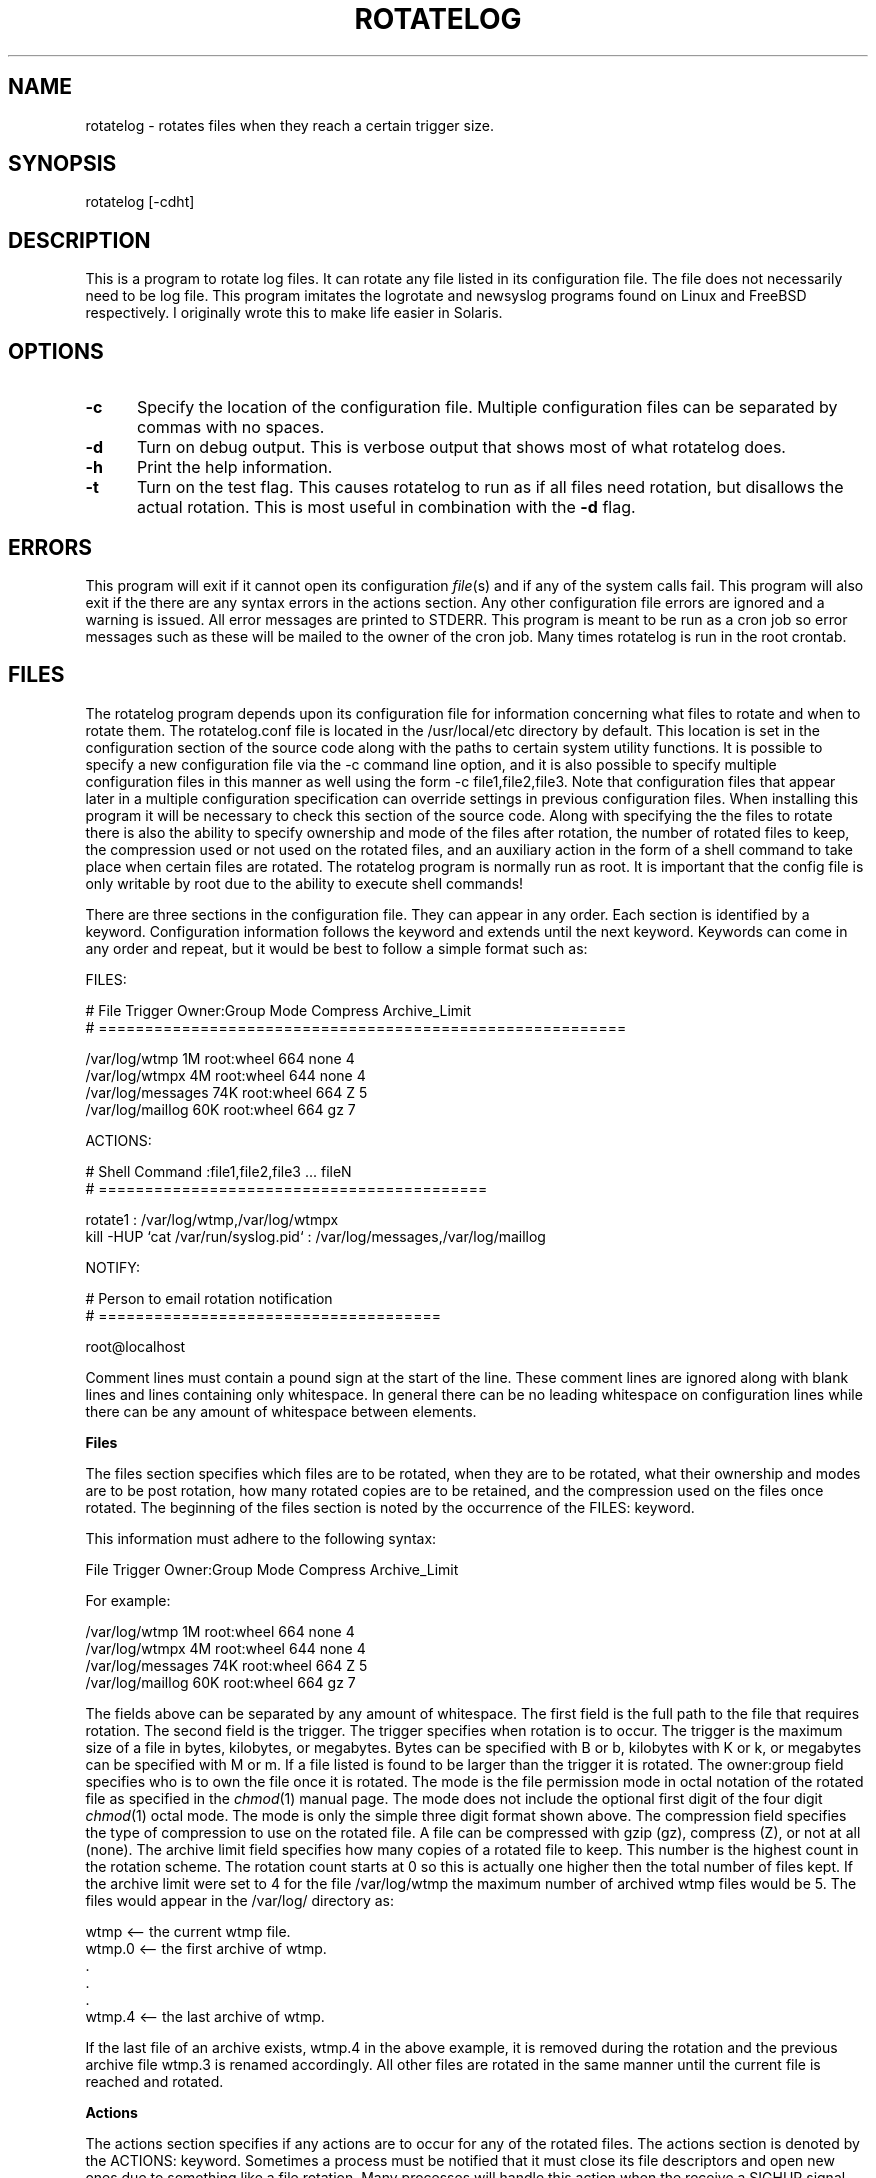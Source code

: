 .rn '' }`
''' $RCSfile$$Revision$$Date$
'''
''' $Log$
'''
.de Sh
.br
.if t .Sp
.ne 5
.PP
\fB\\$1\fR
.PP
..
.de Sp
.if t .sp .5v
.if n .sp
..
.de Ip
.br
.ie \\n(.$>=3 .ne \\$3
.el .ne 3
.IP "\\$1" \\$2
..
.de Vb
.ft CW
.nf
.ne \\$1
..
.de Ve
.ft R

.fi
..
'''
'''
'''     Set up \*(-- to give an unbreakable dash;
'''     string Tr holds user defined translation string.
'''     Bell System Logo is used as a dummy character.
'''
.tr \(*W-|\(bv\*(Tr
.ie n \{\
.ds -- \(*W-
.ds PI pi
.if (\n(.H=4u)&(1m=24u) .ds -- \(*W\h'-12u'\(*W\h'-12u'-\" diablo 10 pitch
.if (\n(.H=4u)&(1m=20u) .ds -- \(*W\h'-12u'\(*W\h'-8u'-\" diablo 12 pitch
.ds L" ""
.ds R" ""
'''   \*(M", \*(S", \*(N" and \*(T" are the equivalent of
'''   \*(L" and \*(R", except that they are used on ".xx" lines,
'''   such as .IP and .SH, which do another additional levels of
'''   double-quote interpretation
.ds M" """
.ds S" """
.ds N" """""
.ds T" """""
.ds L' '
.ds R' '
.ds M' '
.ds S' '
.ds N' '
.ds T' '
'br\}
.el\{\
.ds -- \(em\|
.tr \*(Tr
.ds L" ``
.ds R" ''
.ds M" ``
.ds S" ''
.ds N" ``
.ds T" ''
.ds L' `
.ds R' '
.ds M' `
.ds S' '
.ds N' `
.ds T' '
.ds PI \(*p
'br\}
.\"	If the F register is turned on, we'll generate
.\"	index entries out stderr for the following things:
.\"		TH	Title 
.\"		SH	Header
.\"		Sh	Subsection 
.\"		Ip	Item
.\"		X<>	Xref  (embedded
.\"	Of course, you have to process the output yourself
.\"	in some meaninful fashion.
.if \nF \{
.de IX
.tm Index:\\$1\t\\n%\t"\\$2"
..
.nr % 0
.rr F
.\}
.TH ROTATELOG 1 "perl 5.005, patch 03" "27/May/2001" "User Contributed Perl Documentation"
.UC
.if n .hy 0
.if n .na
.ds C+ C\v'-.1v'\h'-1p'\s-2+\h'-1p'+\s0\v'.1v'\h'-1p'
.de CQ          \" put $1 in typewriter font
.ft CW
'if n "\c
'if t \\&\\$1\c
'if n \\&\\$1\c
'if n \&"
\\&\\$2 \\$3 \\$4 \\$5 \\$6 \\$7
'.ft R
..
.\" @(#)ms.acc 1.5 88/02/08 SMI; from UCB 4.2
.	\" AM - accent mark definitions
.bd B 3
.	\" fudge factors for nroff and troff
.if n \{\
.	ds #H 0
.	ds #V .8m
.	ds #F .3m
.	ds #[ \f1
.	ds #] \fP
.\}
.if t \{\
.	ds #H ((1u-(\\\\n(.fu%2u))*.13m)
.	ds #V .6m
.	ds #F 0
.	ds #[ \&
.	ds #] \&
.\}
.	\" simple accents for nroff and troff
.if n \{\
.	ds ' \&
.	ds ` \&
.	ds ^ \&
.	ds , \&
.	ds ~ ~
.	ds ? ?
.	ds ! !
.	ds /
.	ds q
.\}
.if t \{\
.	ds ' \\k:\h'-(\\n(.wu*8/10-\*(#H)'\'\h"|\\n:u"
.	ds ` \\k:\h'-(\\n(.wu*8/10-\*(#H)'\`\h'|\\n:u'
.	ds ^ \\k:\h'-(\\n(.wu*10/11-\*(#H)'^\h'|\\n:u'
.	ds , \\k:\h'-(\\n(.wu*8/10)',\h'|\\n:u'
.	ds ~ \\k:\h'-(\\n(.wu-\*(#H-.1m)'~\h'|\\n:u'
.	ds ? \s-2c\h'-\w'c'u*7/10'\u\h'\*(#H'\zi\d\s+2\h'\w'c'u*8/10'
.	ds ! \s-2\(or\s+2\h'-\w'\(or'u'\v'-.8m'.\v'.8m'
.	ds / \\k:\h'-(\\n(.wu*8/10-\*(#H)'\z\(sl\h'|\\n:u'
.	ds q o\h'-\w'o'u*8/10'\s-4\v'.4m'\z\(*i\v'-.4m'\s+4\h'\w'o'u*8/10'
.\}
.	\" troff and (daisy-wheel) nroff accents
.ds : \\k:\h'-(\\n(.wu*8/10-\*(#H+.1m+\*(#F)'\v'-\*(#V'\z.\h'.2m+\*(#F'.\h'|\\n:u'\v'\*(#V'
.ds 8 \h'\*(#H'\(*b\h'-\*(#H'
.ds v \\k:\h'-(\\n(.wu*9/10-\*(#H)'\v'-\*(#V'\*(#[\s-4v\s0\v'\*(#V'\h'|\\n:u'\*(#]
.ds _ \\k:\h'-(\\n(.wu*9/10-\*(#H+(\*(#F*2/3))'\v'-.4m'\z\(hy\v'.4m'\h'|\\n:u'
.ds . \\k:\h'-(\\n(.wu*8/10)'\v'\*(#V*4/10'\z.\v'-\*(#V*4/10'\h'|\\n:u'
.ds 3 \*(#[\v'.2m'\s-2\&3\s0\v'-.2m'\*(#]
.ds o \\k:\h'-(\\n(.wu+\w'\(de'u-\*(#H)/2u'\v'-.3n'\*(#[\z\(de\v'.3n'\h'|\\n:u'\*(#]
.ds d- \h'\*(#H'\(pd\h'-\w'~'u'\v'-.25m'\f2\(hy\fP\v'.25m'\h'-\*(#H'
.ds D- D\\k:\h'-\w'D'u'\v'-.11m'\z\(hy\v'.11m'\h'|\\n:u'
.ds th \*(#[\v'.3m'\s+1I\s-1\v'-.3m'\h'-(\w'I'u*2/3)'\s-1o\s+1\*(#]
.ds Th \*(#[\s+2I\s-2\h'-\w'I'u*3/5'\v'-.3m'o\v'.3m'\*(#]
.ds ae a\h'-(\w'a'u*4/10)'e
.ds Ae A\h'-(\w'A'u*4/10)'E
.ds oe o\h'-(\w'o'u*4/10)'e
.ds Oe O\h'-(\w'O'u*4/10)'E
.	\" corrections for vroff
.if v .ds ~ \\k:\h'-(\\n(.wu*9/10-\*(#H)'\s-2\u~\d\s+2\h'|\\n:u'
.if v .ds ^ \\k:\h'-(\\n(.wu*10/11-\*(#H)'\v'-.4m'^\v'.4m'\h'|\\n:u'
.	\" for low resolution devices (crt and lpr)
.if \n(.H>23 .if \n(.V>19 \
\{\
.	ds : e
.	ds 8 ss
.	ds v \h'-1'\o'\(aa\(ga'
.	ds _ \h'-1'^
.	ds . \h'-1'.
.	ds 3 3
.	ds o a
.	ds d- d\h'-1'\(ga
.	ds D- D\h'-1'\(hy
.	ds th \o'bp'
.	ds Th \o'LP'
.	ds ae ae
.	ds Ae AE
.	ds oe oe
.	ds Oe OE
.\}
.rm #[ #] #H #V #F C
.SH "NAME"
rotatelog \- rotates files when they reach a certain trigger size.
.SH "SYNOPSIS"
rotatelog [\-cdht]
.SH "DESCRIPTION"
This is a program to rotate log files.  It can rotate any file listed in
its configuration file.  The file does not necessarily need to be log
file.  This program imitates the \f(CWlogrotate\fR and \f(CWnewsyslog\fR programs
found on Linux and FreeBSD respectively.  I originally wrote this to
make life easier in Solaris.
.SH "OPTIONS"
.Ip "\fB\-c\fR" 5
Specify the location of the configuration file.  Multiple configuration
files can be separated by commas with no spaces.
.Ip "\fB\-d\fR" 5
Turn on debug output.  This is verbose output that shows most of what
\f(CWrotatelog\fR does.
.Ip "\fB\-h\fR" 5
Print the help information.
.Ip "\fB\-t\fR" 5
Turn on the test flag.  This causes \f(CWrotatelog\fR to run as if all files
need rotation, but disallows the actual rotation.  This is most useful
in combination with the \fB\-d\fR flag.
.SH "ERRORS"
This program will exit if it cannot open its configuration \fIfile\fR\|(s) and if
any of the system calls fail.  This program will also exit if the there
are any syntax errors in the actions section.  Any other configuration
file errors are ignored and a warning is issued.  All error messages are
printed to \f(CWSTDERR\fR.  This program is meant to be run as a cron job so
error messages such as these will be mailed to the owner of the cron
job.  Many times \f(CWrotatelog\fR is run in the \f(CWroot\fR crontab.
.SH "FILES"
The \f(CWrotatelog\fR program depends upon its configuration file for
information concerning what files to rotate and when to rotate them.
The \f(CWrotatelog.conf\fR file is located in the \f(CW/usr/local/etc\fR directory
by default.  This location is set in the configuration section of the
source code along with the paths to certain system utility functions.
It is possible to specify a new configuration file via the \f(CW-c\fR command
line option, and it is also possible to specify multiple configuration
files in this manner as well using the form \f(CW-c file1,file2,file3\fR.
Note that configuration files that appear later in a multiple
configuration specification can override settings in previous
configuration files.  When installing this program it will be necessary
to check this section of the source code.  Along with specifying the the
files to rotate there is also the ability to specify ownership and mode
of the files after rotation, the number of rotated files to keep, the
compression used or not used on the rotated files, and an auxiliary
action in the form of a shell command to take place when certain files
are rotated.  The \f(CWrotatelog\fR program is normally run as \f(CWroot\fR.  It
is important that the config file is only writable by \f(CWroot\fR due to the
ability to execute shell commands!
.PP
There are three sections in the configuration file.  They can appear in
any order.  Each section is identified by a keyword.  Configuration
information follows the keyword and extends until the next keyword.
Keywords can come in any order and repeat, but it would be best to
follow a simple format such as:
.PP
.Vb 1
\& FILES:
.Ve
.Vb 2
\& # File  Trigger  Owner:Group  Mode  Compress  Archive_Limit
\& # =========================================================
.Ve
.Vb 4
\& /var/log/wtmp      1M   root:wheel  664  none  4
\& /var/log/wtmpx     4M   root:wheel  644  none  4
\& /var/log/messages  74K  root:wheel  664  Z     5
\& /var/log/maillog   60K  root:wheel  664  gz    7
.Ve
.Vb 1
\& ACTIONS:
.Ve
.Vb 2
\& # Shell Command :file1,file2,file3 ... fileN
\& # ==========================================
.Ve
.Vb 2
\& rotate1                             : /var/log/wtmp,/var/log/wtmpx
\& kill -HUP `cat /var/run/syslog.pid` : /var/log/messages,/var/log/maillog
.Ve
.Vb 1
\& NOTIFY:
.Ve
.Vb 2
\& # Person to email rotation notification
\& # =====================================
.Ve
.Vb 1
\& root@localhost
.Ve
Comment lines must contain a pound sign at the start of the line.  These
comment lines are ignored along with blank lines and lines containing
only whitespace.  In general there can be no leading whitespace on
configuration lines while there can be any amount of whitespace between
elements.
.Sh "Files"
The files section specifies which files are to be rotated, when they are
to be rotated, what their ownership and modes are to be post rotation,
how many rotated copies are to be retained, and the compression used on
the files once rotated.  The beginning of the files section is noted by
the occurrence of the \f(CWFILES:\fR keyword.
.PP
This information must adhere to the following syntax:
.PP
.Vb 1
\& File  Trigger  Owner:Group  Mode  Compress  Archive_Limit
.Ve
For example:
.PP
.Vb 4
\& /var/log/wtmp      1M   root:wheel  664  none  4
\& /var/log/wtmpx     4M   root:wheel  644  none  4
\& /var/log/messages  74K  root:wheel  664  Z     5
\& /var/log/maillog   60K  root:wheel  664  gz    7
.Ve
The fields above can be separated by any amount of whitespace.  The
first field is the full path to the file that requires rotation.  The
second field is the \f(CWtrigger\fR.  The \f(CWtrigger\fR specifies when rotation
is to occur.  The \f(CWtrigger\fR is the maximum size of a file in bytes,
kilobytes, or megabytes.  Bytes can be specified with B or b, kilobytes
with K or k, or megabytes can be specified with M or m.  If a file
listed is found to be larger than the \f(CWtrigger\fR it is rotated.  The
\f(CWowner:group\fR field specifies who is to own the file once it is
rotated.  The \f(CWmode\fR is the file permission mode in octal notation of
the rotated file as specified in the \fIchmod\fR\|(1) manual page.  The mode
does not include the optional first digit of the four digit \fIchmod\fR\|(1)
octal mode.  The mode is only the simple three digit format shown above.
The \f(CWcompression\fR field specifies the type of compression to use on the
rotated file.  A file can be compressed with \f(CWgzip\fR (gz), \f(CWcompress\fR
(Z), or not at all (none).  The \f(CWarchive limit\fR field specifies how
many copies of a rotated file to keep.  This number is the highest count
in the rotation scheme.  The rotation count starts at 0 so this is
actually one higher then the total number of files kept.  If the
\f(CWarchive limit\fR were set to 4 for the file \f(CW/var/log/wtmp\fR the maximum
number of archived \f(CWwtmp\fR files would be 5.  The files would appear in
the \f(CW/var/log/\fR directory as:
.PP
.Vb 6
\& wtmp    <-- the current wtmp file.
\& wtmp.0  <-- the first archive of wtmp.
\& .
\& .
\& .
\& wtmp.4  <-- the last archive of wtmp.
.Ve
If the last file of an archive exists, wtmp.4 in the above example, it
is removed during the rotation and the previous archive file wtmp.3 is
renamed accordingly.  All other files are rotated in the same manner
until the current file is reached and rotated.
.Sh "Actions"
The actions section specifies if any actions are to occur for any of the
rotated files.  The actions section is denoted by the \f(CWACTIONS:\fR
keyword.  Sometimes a process must be notified that it must close its
file descriptors and open new ones due to something like a file
rotation.  Many processes will handle this action when the receive a
\f(CWSIGHUP\fR signal.  Most of the time a \f(CWkill -HUP\fR on the process will
accomplish this.  One example is \f(CWsyslogd\fR.  We can see that \f(CWsyslogd\fR
has certain files open all of the time by using \f(CWlsof\fR to inquire about
the status of one of its log files:
.PP
.Vb 3
\& [rowland@darkstar rowland]$ sudo lsof /var/log/messages
\& COMMAND PID USER   FD   TYPE   DEVICE SIZE/OFF NODE NAME
\& syslogd  99 root    8w  VREG 4,131076     3119  232 /var/log/messages
.Ve
It is not enough to just move the current file into the archive and
touch a new one for writing.  The \f(CWsyslogd\fR process must be told that a
new file exists and that it is to close the current file descriptor and
open a new one on the same file name (not to keep writing to the file
pointed to by the current file descriptor).  This is what the actions
section does.  The actions section has the following syntax:
.PP
.Vb 3
\& Shell Command : file1, file2, file3, ... fileN
\& - or -
\& Shell Command : rotate1, rotate2, ... rotateN
.Ve
For example:
.PP
.Vb 5
\& rotate1                             : /var/log/wtwp, /var/log/wtmpx
\& - or -
\& kill -HUP `cat /var/run/syslog.pid` : rotate1
\& - or -
\& kill -HUP `cat /var/run/syslog.pid` : /var/log/messages,/var/log/maillog
.Ve
You are free to add whitespace around the \f(CW:\fR and \f(CW,\fR characters.
This extra whitespace will be ignored.  When the \f(CW/var/log/messages\fR
file is to be rotated it is first moved to a new name, but not
compressed.  The \f(CWsyslogd\fR program will still be writing to this file
even though the name has changed because its file descriptor points to
this location on the filesystem and the file descriptor is still open at
this point.  A new file is touched and its permissions and ownership are
set to the values specified in the files section.  Then the \f(CWSIGHUP\fR
signal is the sent to \f(CWsyslogd\fR, and it closes the rotated file and
opens the new file that replaces it.  After this is done it is safe to
compress the old file if compression was specified in the files section.
.PP
There is also a special action called \f(CWrotate\fR which allows you to bind
multiple files together for rotation.  All of the files must be present
in the files section so that \f(CWrotatelog\fR knows how to rotate them.
When one file is rotated then the other files bound with it are rotated
immediately.  The format of \f(CWrotate\fR is:
.PP
.Vb 1
\& rotateN : file1, file2, ... fileN
.Ve
The \f(CWrotate\fR command must be followed by an integer.  This allows for
more than one binding but only for different groups of files.  You may
not leave the integer off.  The \f(CWwtmp\fR file is a good candidate for
this type of rotation.  When the \f(CWwtmp\fR file is rotated it is a good
idea to also rotate the \f(CWwtmpx\fR file.  A binding of:
.PP
.Vb 1
\& rotate1 : /var/adm/wtmp, /var/adm/wtmpx
.Ve
will rotate both files whenever one of them needs rotation.  When
binding files for rotation in this manner, there is only one way to
associate another action (a normal shell command) to the rotation of the
bound files.  Using the \f(CWrotate\fR action indicates that all files are to
be rotated at the same time.  If an action is also to occur, we must be
certain that all of the files have begun rotation before executing that
action.  An action on the group of bound files in the \f(CWrotate\fR group is
specified by using that \f(CWrotate\fR action as the bound file for the
normal shell command action.  The \f(CWsyslogd\fR example is perfect for
this.  In the \f(CWsyslogd\fR case one would probably want to send \f(CWsyslogd\fR
a \f(CWSIGHUP\fR signal once all \f(CWsyslogd\fR files have been rotated.  This is
how that is accomplished:
.PP
.Vb 2
\& rotate2                             : /var/log/messages,/var/log/maillog
\& kill -HUP `cat /var/run/syslog.pid` : rotate2
.Ve
This ensures the following steps occur during file rotation:
.PP
.Vb 5
\& 1.  Begin rotation on a file.
\&          - Figure out the archive count of the current file.
\&          - Rotate old logs up one count, removing the last if necessary.
\&          - Rotate the current file up one count.
\&          - Touch a new version of the file.
.Ve
.Vb 16
\& 2.  Perform any actions on the file.
\&          - Check rotateN bound files.
\&                 [if file is in a rotateN group]
\&                 - Begin any file rotation on the other files in the
\&                   rotateN bound group.  All other files are put
\&                   through step #1 at this point.
\&                 - Perform any normal shell command action associated
\&                   with this group of rotateN bound files.
\&                 - Finish rotation of all other files bound in the
\&                   rotateN group.  This is step #3.
\&                 - Return.  This causes the original file that triggered
\&                   this recursion to finish its rotation.
\&          - Check normal shell command actions.
\&                 [in this case the file was not in a rotateN group]
\&                 - Perform the shell command action.
\&                 - Return.  This moves the file into step #3.
.Ve
.Vb 4
\& 3.  Finish rotating a file.
\&          - Compress the previous log file if the file has been specified
\&            for compression in the files section.
\&          - Add the file to the list of files which have been rotated.
.Ve
This process ensures that any files bound together are in the beginning
of file rotation before any shell commands are executed as a result of
this rotation.  Once the shell command action occurs, if there is one,
all of the files finish their rotation.  Due to this flexibility in file
rotation actions, the following rules apply to the actions section:
.PP
.Vb 1
\& 1.  A file may appear in only one rotateN group.
.Ve
.Vb 1
\& 2.  A file may appear in only one normal shell command group.
.Ve
.Vb 2
\& 3.  A file may not appear in both a rotateN group and a normal shell
\&     command action.
.Ve
.Vb 2
\& 4.  A normal shell command may be bound explicitly to a file that is
\&     not in a rotateN group.
.Ve
.Vb 3
\& 5.  A normal shell command cannot be bound to a file in a rotateN
\&     group explicitly.  To bind a shell command to files in a rotateN
\&     group one must implicitly bind the command to the rotateN action.
.Ve
If there are no actions to perform when any of the files are rotated
this section may be omitted from the configuration file.  If you rotate
log files written to by \f(CWsyslogd\fR then you will most certainly require
one of the examples above with the appropriate path to your
\f(CWsyslogd.pid\fR file.  If you leave out this step and rotate \f(CWsyslogd\fR
files, \f(CWsyslogd\fR will most certainly \s-1NOT\s0 be your friend.  If you choose
to bind \f(CWsyslogd\fR files together in a rotateN group, all of the files
will be rotated when one file is rotated.  If you want to define the
action for each file, only when that file is rotated, do not use the
rotateN form of the action.  It all depends on what you wish to do.
.Sh "Notify"
The notify section specifies who is to receive notification in the event
that any files are rotated.  The notify section is started with the
\f(CWNOTIFY:\fR keyword.  The notification is sent out via email to the full
email address specified in this section.  This is the simplest section.
The email address is simply listed as in the following example:
.PP
.Vb 2
\& # Person to receive email rotation notification
\& # =============================================
.Ve
.Vb 1
\& root@localhost
.Ve
If there is to be no notification this section may be omitted or a value
of \*(L"none\*(R" may be used.  There can only be one email address in this
section.
.SH "RESTRICTIONS"
There can be no leading whitespace on config file lines.  Someday I may
fix that.  The files must be specified with their full paths in all
sections.  This is true in the actions section where you can list an
action for multiple files.  If there are any syntax errors in the
configuration file those lines will be ignored and a warning will be
printed to \f(CWSTDERR\fR.  If this program is run as a cron job this will
result in an email message to the owner of the cron job.  In most cases
this will be \f(CWroot\fR.
.SH "AUTHOR"
This piece of code was written by Shaun Rowland (rowland@interhack.net)
mostly during the early hours of the morning.  In my world that is
considered \*(L"day\*(R" while afternoon is considered \*(L"night\*(R".  Go figure.
.PP
Copyright 1999, 2000, 2001 Interhack Corporation.  All rights reserved.
.SH "HISTORY"
$Log: rotatelog,v $
Revision 1.7  2001/05/27 18:21:21  rowland
Added hostname information.
.PP
Revision 1.6  2001/05/23 15:10:48  rowland
Removed history stuff that killed pod2latex.
.PP
Revision 1.5  2001/05/23 15:04:47  rowland
Fixed a bug where extra whitespace at the end of an ACTIONS line would cause
the file eq check file at the end of do \fIaction()\fR to fail.  Doh!  Now we
are good to go.
.PP
Revision 1.4  2001/05/19 21:23:32  rowland
Updated the following in logrotate 1.3:
.PP
.Vb 4
\&        * Added the -c and -h command line options.
\&        * Added the B and b trigger size specification.
\&        * Changed the release Makefile to create installation directories if
\&          they do not already exist.
.Ve
Revision 1.3  2001/04/22 23:01:36  rowland
Updated perldoc and config file to better reflect reality in rotating
syslogd files.  You wouldn not normally put these files in a rotateN group
and then define an action for that group because this would cause all of
the files to be rotated when just one of them is rotated.  You could do
this if you wanted, but it makes a perfect example.  Better examples will
follow later, but the examples here should better reflect reality.
.PP
Revision 1.2  2001/04/22 22:45:25  rowland
Added more actions section error checking and cleaned up the default settings.
.PP
Revision 1.1.1.1  2001/04/22 21:58:26  rowland
The rotatelog program was designed to rotate files and perform actions on
those files once rotated if desired.  This program began its life as
logrotate.  I changed the name so it would not be confused with the GNU
logrotate program.  This version includes improved code for handling
rotateN bound files and actions on those bound files (in other words it
now works properly).

.rn }` ''
.IX Title "ROTATELOG 1"
.IX Name "rotatelog - rotates files when they reach a certain trigger size."

.IX Header "NAME"

.IX Header "SYNOPSIS"

.IX Header "DESCRIPTION"

.IX Header "OPTIONS"

.IX Item "\fB\-c\fR"

.IX Item "\fB\-d\fR"

.IX Item "\fB\-h\fR"

.IX Item "\fB\-t\fR"

.IX Header "ERRORS"

.IX Header "FILES"

.IX Subsection "Files"

.IX Subsection "Actions"

.IX Subsection "Notify"

.IX Header "RESTRICTIONS"

.IX Header "AUTHOR"

.IX Header "HISTORY"

